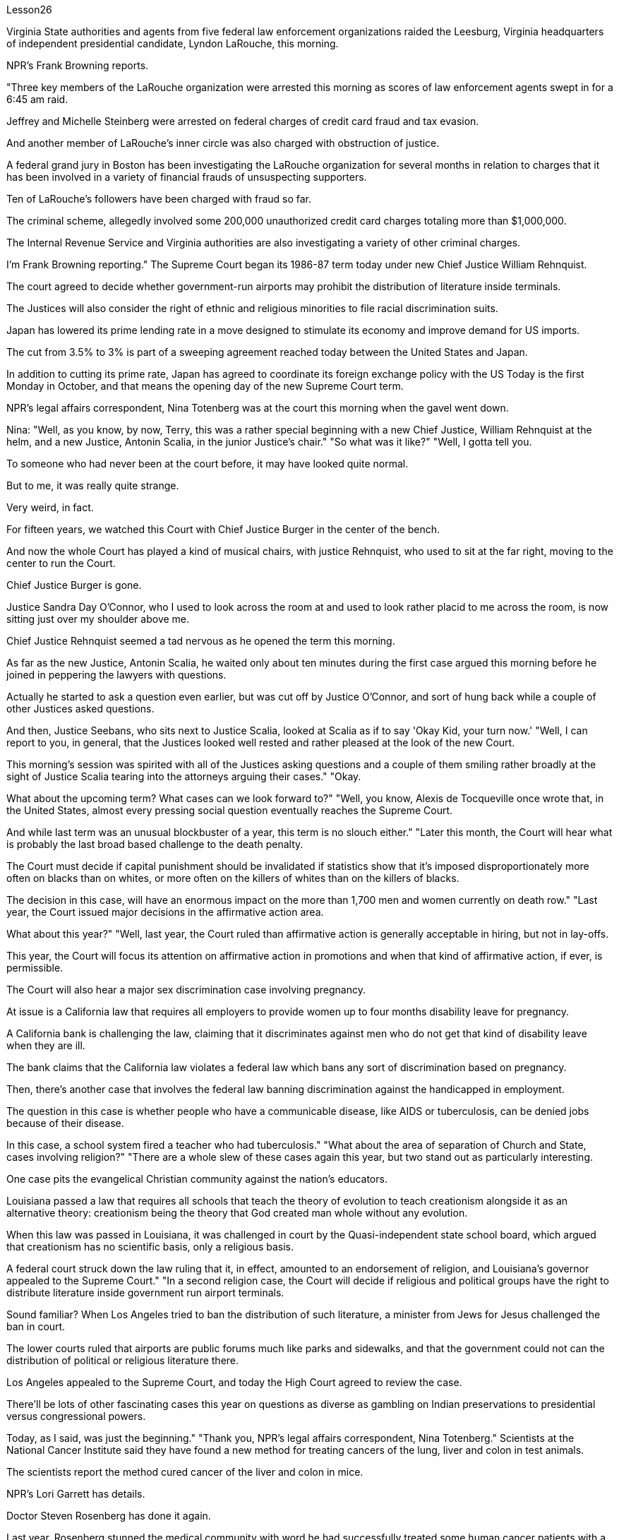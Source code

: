 Lesson26



Virginia State authorities and agents from five federal law enforcement organizations
raided the Leesburg, Virginia headquarters of independent presidential candidate, Lyndon LaRouche, this morning.  +

NPR's Frank Browning reports.  +

"Three key members of the LaRouche organization were arrested this morning as scores of law enforcement agents swept in for a 6:45 am raid.  +

Jeffrey and Michelle Steinberg were arrested on federal charges of credit card fraud and tax evasion.  +

And another member of LaRouche's inner circle was also charged with obstruction of justice.  +

A federal grand jury in Boston has been investigating the LaRouche organization for several months in relation to charges that it has been involved in a variety of financial frauds of unsuspecting supporters.  +

Ten of LaRouche's followers have been charged with fraud so far.  +

The criminal scheme, allegedly involved some 200,000 unauthorized credit card charges totaling more than $1,000,000.  +

The Internal Revenue Service and Virginia authorities are also investigating a variety of other criminal charges.  +

I'm Frank Browning reporting." The Supreme Court began its 1986-87 term today under new Chief Justice William Rehnquist.  +

The court agreed to decide whether government-run airports may prohibit the distribution of literature inside terminals.  +

The Justices will also consider the right of ethnic and religious minorities to file racial discrimination suits.  +

Japan has lowered its prime lending rate in a move designed to stimulate its economy and improve demand for US imports.  +

The cut from 3.5% to 3% is part of a sweeping agreement reached today between the United States and Japan.  +

In addition to cutting its prime rate, Japan has agreed to coordinate its foreign exchange policy with the US Today is the first Monday in October, and that means the opening day of the new Supreme Court term.  +

NPR's legal affairs correspondent, Nina Totenberg was at the court this morning when the gavel went down.  +

Nina: "Well, as you know, by now, Terry, this was a rather special beginning with a new Chief Justice, William Rehnquist at the helm, and a new Justice, Antonin Scalia, in the junior Justice's chair." "So what was it like?" "Well, I gotta tell you.  +

To someone who had never been at the court before, it may have looked quite normal.  +

But to me, it was really quite strange.  +

Very weird, in fact.  +

For fifteen years, we watched this Court with Chief Justice Burger in the center of the bench.  +

And now the whole Court has played a kind of musical chairs, with justice Rehnquist, who used to sit at the far right, moving to the center to run the Court.  +

Chief Justice Burger is gone.  +

Justice Sandra Day O'Connor, who I used to look across the room at and used to look rather placid to me across the room, is now sitting just over my shoulder above me.  +

Chief Justice Rehnquist seemed a tad nervous as he opened the term this morning.  +

As far as the new Justice, Antonin Scalia, he waited
only about ten minutes during the first case argued this morning before he joined in peppering the lawyers with questions.  +

Actually he started to ask a question even earlier, but was cut off by Justice O'Connor, and sort of hung back while a couple of other Justices asked questions.  +

And then, Justice Seebans, who sits next to Justice Scalia, looked at Scalia as if to say 'Okay Kid, your turn now.' "Well, I can report to you, in general, that the Justices looked well rested and rather pleased at the look of the new Court.  +

This morning's session was spirited with all of the Justices asking questions and a couple of them smiling rather broadly at the sight of Justice Scalia tearing into the attorneys arguing their cases." "Okay.  +

What about the upcoming term? What cases can we look forward to?" "Well, you know, Alexis de Tocqueville once wrote that, in the United States, almost every pressing social question eventually reaches the Supreme Court.  +

And while last term was an unusual blockbuster of a year, this term is no slouch either." "Later this month, the Court will hear what is probably the last broad based challenge to the death penalty.  +

The Court must decide if capital punishment should be invalidated if statistics show that it's imposed disproportionately more often on blacks than on whites, or more often on the killers of whites than on the killers of blacks.  +

The decision in this case, will have an enormous impact on the more than 1,700 men and women currently on death row." "Last year, the Court issued major decisions in the affirmative action area.  +

What about this year?" "Well, last year, the Court ruled than affirmative action is generally acceptable in hiring, but not in lay-offs.  +

This year, the Court will focus its attention on affirmative action in promotions and when that kind of affirmative action, if ever, is permissible.  +

The Court will also hear a major sex discrimination case involving pregnancy.  +

At issue is a California law that requires all employers to provide women up to four months disability leave for pregnancy.  +

A California bank is challenging the law, claiming that it discriminates against men who do not get that kind of disability leave when they are ill.  +

The bank claims that the California law violates a federal law which bans any sort of discrimination based on pregnancy.  +

Then, there's another case that involves the federal law banning discrimination against the handicapped in employment.  +

The question in this case is whether people who have a communicable disease, like AIDS or tuberculosis, can be denied jobs because of their disease.  +

In this case, a school system fired a teacher who had tuberculosis." "What about the area of separation of Church and State, cases involving religion?" "There are a whole slew of these cases again this year, but two stand out as particularly interesting.  +

One case pits the evangelical Christian community against the nation's educators.  +

Louisiana passed a law that requires all schools that teach the theory of evolution to teach creationism alongside it as an alternative theory: creationism being the theory that God created man whole without any evolution.  +

When this law was passed in Louisiana, it was challenged in court by the Quasi-independent state school board, which argued that creationism has no scientific basis, only a religious basis.  +

A federal court struck down the law ruling that it, in effect, amounted to an endorsement of religion, and Louisiana's governor
appealed to the Supreme Court." "In a second religion case, the Court will decide if religious and political groups have the right to distribute literature inside government run airport terminals.  +

Sound familiar? When Los Angeles tried to ban the distribution of such literature, a minister from Jews for Jesus challenged the ban in court.  +

The lower courts ruled that airports are public forums much like parks and sidewalks, and that the government could not can the distribution of political or religious literature there.  +

Los Angeles appealed to the Supreme Court, and today the High Court agreed to review the case.  +

There'll be lots of other fascinating cases this year on questions as diverse as gambling on Indian preservations to presidential versus congressional powers.  +

Today, as I said, was just the beginning." "Thank you, NPR's legal affairs correspondent, Nina Totenberg." Scientists at the National Cancer Institute said they have found a new method for treating cancers of the lung, liver and colon in test animals.  +

The scientists report the method cured cancer of the liver and colon in mice.  +

NPR's Lori Garrett has details.  +

Doctor Steven Rosenberg has done it again.  +

Last year, Rosenberg stunned the medical community with word he had successfully treated some human cancer patients with a revolutionary type of therapy.  +

But some of the patients suffered serious side effects from the treatment.  +

One died as a result.  +

So Rosenberg has been busy working on improvements.  +

Today, in Science magazine, Rosenberg reports studies in mice show he may have found the right treatment.  +

Rosenberg is working on ways to trick the body's immune system into successfully attacking tumor cells.  +

The immune system is complicated.  +

Any successful attack on cancer cells involves a vast army of special immune chemicals and cells.  +

A key chemical is Interleukin-2.  +

It stimulates cells of the immune system to do their jobs and kill enemy targets such as cancer cells.  +

Interleukin-2 is now readily available, cheaply manufactured because it can be made through genetic engineering techniques.  +

Rosenberg and his colleagues initially tried to grow human white blood cells in the laboratory in dishes full of Interleukin-2.  +

The idea was to stimulate those white blood cells, make them good fighters, and then inject them back into the cancer patients where they would tackle the enemy tumor cells.  +

It worked, but the doses of Interleukin-2 that were required were toxic, even deadly.  +

Now, Rosenberg is trying something new on mice.  +

Instead of withdrawing white blood cells and treating them in the laboratory, Rosenberg removes pieces of the actual tumors.  +

He then grows those tumor cells in the lab in dishes full of Interleukin-2.  +

In a few days, the tumor cells die, leaving only a handful of lymphocytes.  +

These are cells that were attached to the tumors, but were previously unable to kill them.  +

Now, activated by their incubation with Interleukin-2, these lymphocytes are ready to fight.  +

Rosenberg injects these specially primed lymphocytes into the mice.  +

He also injects more Interleukin-2, but in small enough doses that no side effects are noticed.  +

And he injects one more thing: a chemical that
suppresses the rest of the immune system so that nothing will interfere with the work of the primed killer cells.  +

The results are nothing short of astonishing.  +

Now remember this is mice, but for all mice with advanced cancers of the colon, this treatment eliminated 100% of the tumors.  +

Half of the mice with lung cancer were cured.  +

All of the mice with cancer of the liver were cured.  +

Now, Rosenberg's laboratory is growing similar killer cells for human beings, and the National Cancer Institute plans to begin human experimental treatment soon.  +

Although this study appears quite hopeful, it must be remembered that this work so far only involves mice.  +

Whether results will be as dramatic in human beings remains to be seen.  +

I'm Gorrett reporting.


弗吉尼亚州当局和五个联邦执法组织的特工今天早上突袭了独立总统候选人林登·拉鲁什位于弗吉尼亚州利斯堡的总部。 NPR 的弗兰克·勃朗宁报道。 “今天早上，数十名执法人员在早上 6 点 45 分进行突袭，拉鲁什组织的三名主要成员被捕。杰弗里·斯坦伯格和米歇尔·斯坦伯格因联邦指控信用卡欺诈和逃税而被捕。拉鲁什组织的另一名成员核心圈子还被指控妨碍司法公正。波士顿的一个联邦大陪审团已经对拉鲁什组织进行了几个月的调查，指控该组织参与了对毫无戒心的支持者的各种财务欺诈。拉鲁什的十名追随者已被到目前为止，该犯罪计划被指控欺诈。据称，该犯罪计划涉及约 200,000 笔未经授权的信用卡收费，总金额超过 1,000,000 美元。国税局和弗吉尼亚当局还在调查各种其他刑事指控。我是弗兰克·布朗宁报道。最高法院今天在新任首席大法官威廉·伦奎斯特 (William Rehnquist) 的领导下开始了 1986-87 年任期。法院同意决定政府运营的机场是否可以禁止在航站楼内分发文献。大法官还将考虑种族和宗教少数群体提起种族歧视诉讼的权利。日本降低了最优惠贷款利率，此举旨在刺激经济并改善对美国进口产品的需求。从 3.5% 削减至 3% 是美国和日本今天达成的全面协议的一部分。 除了下调最优惠利率外，日本还同意与美国协调外汇政策。今天是10月的第一个星期一，这意味着最高法院新任期的开始。今天早上，当木槌落下时，NPR 法律事务记者 Nina Totenberg 正在法庭上。尼娜：“好吧，正如你所知，特里，现在这是一个相当特别的开始，新任首席大法官威廉·伦奎斯特掌舵，新任大法官安东尼·斯卡利亚担任初级大法官。” “那么那是什么样子的呢？” “好吧，我得告诉你。对于以前从未去过法庭的人来说，这可能看起来很正常。但对我来说，这真的很奇怪。事实上，非常奇怪。十五年来，我们一直看着这个法庭首席大法官伯格坐在法官席中央。现在整个法院就像抢椅子一样，原来坐在最右边的大法官伦奎斯特搬到了中间主持法院。首席大法官伯格是走了。法官桑德拉·戴·奥康纳（Sandra Day O'Connor），我过去常常看着房间的另一边，在房间另一边对我来说看起来相当平静，现在就坐在我的肩膀上方。首席大法官伦奎斯特（Rehnquist）在开口时似乎有点紧张今天早上的这个词。至于新任大法官安东尼·斯卡利亚（Antonin Scalia），在今天早上的第一个案件辩论中，他只等了大约十分钟，就开始向律师们提问。实际上他更早开始提问，但被被奥康纳法官打断，在其他几位法官提问时有点犹豫。然后，坐在斯卡利亚法官旁边的西班斯法官看着斯卡利亚，好像在说：“好吧，孩子，现在轮到你了。”” “好吧，我可以向你报告，总的来说，法官们看起来休息得很好，对新法院的面貌相当满意。今天早上的会议气氛热烈，所有法官都提出了问题，其中一些法官笑得很开心。看到斯卡利亚法官撕扯正在辩论的律师们。” “好的。接下来的学期呢？有哪些案例值得我们期待呢？” “嗯，你知道，亚历克西斯·德·托克维尔曾经写道，在美国，几乎所有紧迫的社会问题最终都会到达最高法院。虽然上一届任期是一年中不同寻常的重磅炸弹，但这一届也毫不逊色。” “本月晚些时候，法院将听取可能是对死刑的最后一次广泛质疑。如果统计数据显示死刑适用于黑人的次数多于白人，或者更多，法院必须决定是否应废除死刑。” “针对杀害白人的凶手，而不是针对杀害黑人的凶手。本案的判决将对目前被关押在死囚牢房的 1,700 多名男女产生巨大影响。” “去年，法院在平权行动领域做出了重大裁决。今年呢？” “好吧，去年，法院裁定平权行动在招聘方面普遍可以接受，但在裁员方面则不然。今年，法院将把注意力集中在晋升方面的平权行动，以及当这种平权行动（如果有的话）是允许的。法院还将审理一起涉及怀孕的重大性别歧视案件。争议焦点是加利福尼亚州的一项法律，该法律要求所有雇主为女性提供最多四个月的怀孕伤残假。 加州一家银行正在对该法律提出质疑，声称该法律歧视那些生病时无法享受伤残假的男性。该银行声称，加州的法律违反了禁止基于怀孕的任何形式歧视的联邦法律。然后，还有一个案件涉及联邦法律禁止就业歧视残疾人。本案的问题是，患有艾滋病或肺结核等传染病的人是否会因为疾病而被拒绝工作。在这起案件中，学校系统解雇了一名患有肺结核的教师。” “政教分离领域，涉及宗教的案件怎么样？” “今年又出现了大量此类案件，但有两起案件最为突出，特别有趣。其中一个案例使福音派基督教团体与国家教育工作者对立起来。路易斯安那州通过了一项法律，要求所有教授进化论的学校同时教授神创论作为替代理论：神创论是上帝在没有任何进化的情况下创造了整个人类的理论。当这项法律在路易斯安那州通过时，它在法庭上受到准独立州立学校董事会的质疑，该董事会认为神创论没有科学基础，只有宗教基础。联邦法院驳回了该法律的裁决，认为该法律实际上相当于对宗教的认可，路易斯安那州州长向最高法院提出上诉。”“在第二个宗教案件中，法院将决定宗教和政治团体是否有权利在政府运营的机场航站楼内分发宣传品。听起来有点熟？当洛杉矶试图禁止分发此类文学作品时，一位支持耶稣的犹太人牧师在法庭上对这一禁令提出质疑。 下级法院裁定，机场是公共场所，就像公园和人行道一样，政府不能在那里分发政治或宗教文献。洛杉矶向最高法院提出上诉，今天高等法院同意复审此案。今年还会出现许多其他引人入胜的案例，涉及的问题多种多样，从对印第安人保留地的赌博到总统与国会权力的博弈。正如我所说，今天只是一个开始。”“谢谢你，NPR 法律事务记者 Nina Totenberg。”美国国家癌症研究所的科学家表示，他们在测试中发现了一种治疗肺癌、肝癌和结肠癌的新方法动物。科学家们报告了这种方法治愈了小鼠的肝癌和结肠癌。NPR 的洛里·加勒特 (Lori Garrett) 提供了详细信息。史蒂文·罗森伯格 (Steven Rosenberg) 医生再次做到了这一点。去年，罗森伯格用他成功治疗了一些人类癌症患者的消息震惊了医学界一种革命性的疗法。但是一些患者因治疗而出现了严重的副作用。其中一人因此死亡。因此罗森伯格一直忙于改进。今天，在《科学》杂志上，罗森伯格报道了对小鼠的研究表明他可能已经发现正确的治疗方法。罗森伯格正在研究欺骗人体免疫系统成功攻击肿瘤细胞的方法。免疫系统很复杂。对癌细胞的任何成功攻击都涉及大量特殊的免疫化学物质和细胞。一种关键化学物质是白细胞介素-2 (Interleukin-2)。它刺激免疫系统细胞发挥作用并杀死癌细胞等敌人目标。 Interleukin-2 现在很容易获得，且制造成本低廉，因为它可以通过基因工程技术制造。 Rosenberg 和他的同事最初尝试在实验室里装满 Interleukin-2 的培养皿中培养人类白细胞。这个想法是刺激这些白细胞，使它们成为优秀的战士，然后将它们注射回癌症患者体内，在那里它们可以对抗敌人的肿瘤细胞。它确实有效，但所需剂量的白细胞介素 2 是有毒的，甚至是致命的。现在，罗森伯格正在老鼠身上尝试一些新的东西。罗森伯格没有抽取白细胞并在实验室中对其进行治疗，而是切除了实际肿瘤的碎片。然后，他在实验室里装满白细胞介素 2 的培养皿中培养这些肿瘤细胞。几天后，肿瘤细胞死亡，只留下少量淋巴细胞。这些细胞附着在肿瘤上，但之前无法杀死它们。现在，这些淋巴细胞通过与 Interleukin-2 一起孵育而被激活，准备好战斗。罗森伯格将这些经过特殊处理的淋巴细胞注射到小鼠体内。他还注射了更多的 Interleukin-2，但剂量足够小，没有注意到任何副作用。他还注射了另一种东西：一种抑制免疫系统其余部分的化学物质，这样就不会干扰已启动的杀伤细胞的工作。结果简直令人惊讶。现在请记住，这是小鼠，但对于所有患有晚期结肠癌的小鼠，这种治疗消除了 100% 的肿瘤。一半患有肺癌的老鼠被治愈了。所有患有肝癌的小鼠都被治愈了。现在，罗森伯格的实验室正在为人类培养类似的杀伤细胞，国家癌症研究所计划很快开始人体实验治疗。尽管这项研究看起来很有希望，但必须记住，迄今为止这项工作仅涉及小鼠。 人类的结果是否会如此引人注目还有待观察。我是戈勒特报道。

